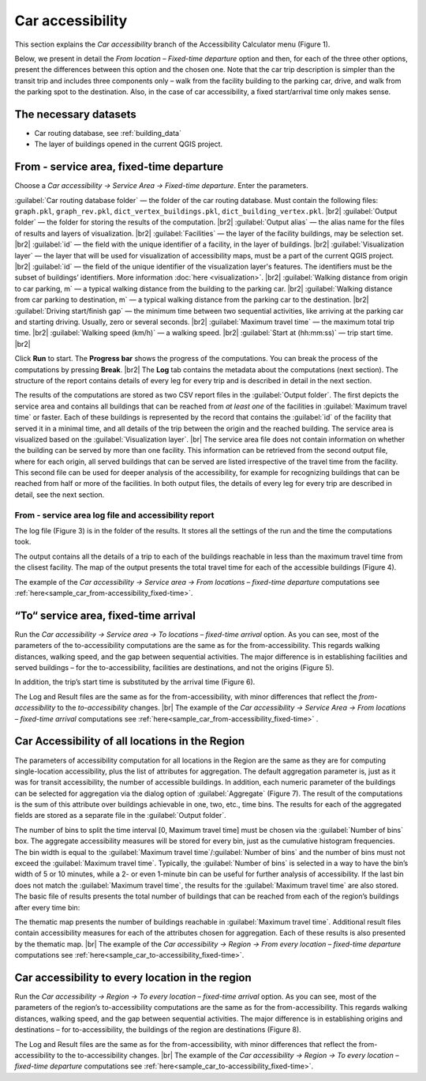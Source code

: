 .. |br| raw:: html

  <span style="display: block; margin-top: 5px;"></span>

.. |br2| raw:: html

   <br/>

Сar accessibility 
=================

This section explains the *Car accessibility* branch of the Accessibility Calculator menu (Figure 1).

.. raw:: html

   <div style="display: flex; justify-content: center; align-items: center; height: 100%;">
       <img src="_images/mainwindow-car.png" style="width: 50%; border: 3px solid white;margin-bottom: 10px" />
   </div>
   <p>Figure 1. <i>Car accessibility</i> menu<p>

Below, we present in detail the *From location – Fixed-time departure* option and then, for each of the three other options, present the differences between this option and the chosen one. Note that the car trip description is simpler than the transit trip and includes three components only – walk from the facility building to the parking car, drive, and walk from the parking spot to the destination. Also, in the case of car accessibility, a fixed start/arrival time only makes sense. 


The necessary datasets
----------------------

- Car routing database, see :ref:`building_data`
- The layer of buildings opened in the current QGIS project.

.. _car_options:

From - service area, fixed-time departure
-------------------------------------------------

Choose a *Car accessibility → Service Area → Fixed-time departure*. Enter the parameters.

.. raw:: html

  <div style="display: flex; justify-content: center;">
       <img src="_images/car_area.png" style="width: 60%; border: 0px solid black;margin-bottom: 10px" />
  </div>
  <p>Figure 2. <i>From locations – fixed-time departure</i> dialog for car accessibility</p>

:guilabel:`Car routing database folder` — the folder of the car routing database. Must contain the following files: ``graph.pkl``, ``graph_rev.pkl``, ``dict_vertex_buildings.pkl``, ``dict_building_vertex.pkl``.
|br2|
:guilabel:`Output folder` — the folder for storing the results of the computation.
|br2|
:guilabel:`Output alias` — the alias name for the files of results and layers of visualization.
|br2|
:guilabel:`Facilities` — the layer of the facility buildings, may be selection set.
|br2|
:guilabel:`id` — the field with the unique identifier of a facility, in the layer of buildings.
|br2|
:guilabel:`Visualization layer` — the layer that will be used for visualization of accessibility maps, must be a part of the current QGIS project. 
|br2|
:guilabel:`id` — the field of the unique identifier of the visualization layer's features. The identifiers must be the subset of buildings’ identifiers. More information :doc:`here <visualization>`.
|br2|
:guilabel:`Walking distance from origin to car parking, m` — a typical walking distance from the building to the parking car.
|br2|
:guilabel:`Walking distance from car parking to destination, m` — a typical walking distance from the parking car to the destination.
|br2|
:guilabel:`Driving start/finish gap` — the minimum time between two sequential activities, like arriving at the parking car and starting driving. Usually, zero or several seconds.
|br2|
:guilabel:`Maximum travel time` — the maximum total trip time.
|br2|
:guilabel:`Walking speed (km/h)` — a walking speed.
|br2|
:guilabel:`Start at (hh:mm:ss)` — trip start time.
|br2|
   
Click **Run** to start. The **Progress bar** shows the progress of the computations. You can break the process of the computations by pressing **Break**.
|br2|
The **Log** tab contains the metadata about the computations (next section). The structure of the report contains details of every leg for every trip and is described in detail in the next section.

The results of the computations are stored as two CSV report files in the :guilabel:`Output folder`. The first depicts the service area and contains all buildings that can be reached from *at least one* of the facilities in :guilabel:`Maximum travel time` or faster. Each of these buildings is represented by the record that contains the :guilabel:`id` of the facility that served it in a minimal time, and all details of the trip between the origin and the reached building. The service area is visualized based on the :guilabel:`Visualization layer`.
|br|
The service area file does not contain information on whether the building can be served by more than one facility. This information can be retrieved from the second output file, where for each origin, all served buildings that can be served are listed irrespective of the travel time from the facility. This second file can be used for deeper analysis of the accessibility, for example for recognizing buildings that can be reached from half or more of the facilities. In both output files, the details of every leg for every trip are described in detail, see the next section.



From - service area log file and accessibility report
~~~~~~~~~~~~~~~~~~~~~~~~~~~~~~~~~~~~~~~~~~~~~~~~~~~~~

The log file (Figure 3) is in the folder of the results. It stores all the settings of the run and the time the computations took.

.. raw:: html

      <div style="display: flex; justify-content: center; align-items: center; height: 100%;">
          <img src="_images/log_car.png" style="width: 60%; border: 3px solid white;margin-bottom: 10px" />
      </div>
    <p>Figure 3. Log file of the <i>From locations – fixed-time departure</i> computations</p>

The output contains all the details of a trip to each of the buildings reachable in less than the maximum travel time from the clisest facility. The map of the output presents the total travel time for each of the accessible buildings (Figure 4).  

.. raw:: html

    <style>
        .custom-table {
            border-collapse: collapse;
            width: 100%;
        }

        .custom-table th, .custom-table td {
            border: 1px solid #d3d3d3; 
            padding: 8px;
        }

        .custom-table th {
            background-color: white;
            font-weight: bold;
            text-align: center; 
            vertical-align: middle; 
        }

        .custom-table td {
            text-align: left; 
        }

        .custom-table tr:nth-child(even) {
            background-color: #f0f8ff; 
        }

        .custom-table tr:nth-child(odd) {
            background-color: white; 
        }
    </style>

    <table class="custom-table" style="margin-bottom: 10px">
        <tr>
            <th style="width: 150px;">Attribute</th>
            <th style="width: 200px;">Meaning</th>
        </tr>
        <tr>
            <td>Origin_ID</td>
            <td>The ID of the facility building</td>
        </tr>
        <tr>
            <td>Destination_ID</td>
            <td>The ID of the destination building</td>
        </tr>
        <tr>
            <td>Duration</td>
            <td>Total travel time</td>
        </tr>
    </table>
    <p>Figure 4. The structure of the <i>Car accessibility → Service area → From locations – fixed-time departure</i> output file.</p> 

The example of the *Car accessibility → Service area → From locations – fixed-time departure* computations see :ref:`here<sample_car_from-accessibility_fixed-time>`.

“To“ service area, fixed-time arrival
-------------------------------------

Run the *Car accessibility → Service area → To locations – fixed-time arrival* option. As you can see, most of the parameters of the to-accessibility computations are the same as for the from-accessibility. This regards walking distances, walking speed, and the gap between sequential activities. The major difference is in establishing facilities and served buildings – for the to-accessibility, facilities are destinations, and not the origins (Figure 5). 

.. raw:: html

      <div style="display: flex; justify-content: center; align-items: center; height: 100%;">
          <img src="_images/sample/area_opt.png" style="width: 70%; border: 3px solid white;margin-bottom: 10px" />
      </div>
      <p>Figure 5. The Destinations/Origins part of the service area, to-accessibility dialog dialog</p> 

In addition, the trip’s start time is substituted by the arrival time (Figure 6). 

.. raw:: html

      <div style="display: flex; justify-content: center; align-items: center; height: 100%;">
          <img src="_images/sample/area_opt2.png" style="width: 70%; border: 3px solid white;margin-bottom: 10px" />
      </div>
      <p>Figure 6. The Start/Arrive time part of the region to-accessibility dialog is different from the corresponding part in the region from-accessibility dialog</p>

The Log and Result files are the same as for the from-accessibility, with minor differences that reflect the *from-accessibility* to the *to-accessibility* changes. 
|br|
The example of the *Car accessibility → Service Area → From locations – fixed-time arrival* computations see :ref:`here<sample_car_from-accessibility_fixed-time>` .

Car Accessibility of all locations in the Region
------------------------------------------------

The parameters of accessibility computation for all locations in the Region are the same as they are for computing single-location accessibility, plus the list of attributes for aggregation. The default aggregation parameter is, just as it was for transit accessibility, the number of accessible buildings. In addition, each numeric parameter of the buildings can be selected for aggregation via the dialog option of :guilabel:`Aggregate` (Figure 7). The result of the computations is the sum of this attribute over buildings achievable in one, two, etc., time bins. The results for each of the aggregated fields are stored as a separate file in the :guilabel:`Output folder`.

.. raw:: html

      <div style="display: flex; justify-content: center; align-items: center; height: 100%;">
          <img src="_images/sample/map_opt1.png" style="width: 60%; border: 3px solid white;margin-bottom: 10px" />
      </div>
      <p>Figure 7. The choice of attributes for aggregation</p>

The number of bins to split the time interval [0, Maximum travel time] must be chosen via the :guilabel:`Number of bins` box. The aggregate accessibility measures will be stored for every bin, just as the cumulative histogram frequencies. The bin width is equal to the :guilabel:`Maximum travel time`/:guilabel:`Number of bins` and the number of bins must not exceed the :guilabel:`Maximum travel time`. Typically, the :guilabel:`Number of bins` is selected in a way to have the bin’s width of 5 or 10 minutes, while a 2- or even 1-minute bin can be useful for further analysis of accessibility. If the last bin does not match the :guilabel:`Maximum travel time`, the results for the :guilabel:`Maximum travel time` are also stored. The basic file of results presents the total number of buildings that can be reached from each of the region’s buildings after every time bin:

.. raw:: html

    <style>
        .custom-table {
            border-collapse: collapse;
            width: 100%;
        }

        .custom-table th, .custom-table td {
            border: 1px solid #d3d3d3;
            padding: 8px;
        }

        .custom-table th {
            background-color: white;
            font-weight: bold;
            text-align: center;
            vertical-align: middle;
        }

        .custom-table td {
            text-align: left;
        }

        .custom-table tr:nth-child(even) {
            background-color: #f0f8ff;
        }

        .custom-table tr:nth-child(odd) {
            background-color: white;
        }
    </style>

    <table class="custom-table" style="margin-bottom: 10px">
        <tr>
            <th style="width: 150px;">Attribute</th>
            <th style="width: 400px;">Meaning</th>
        </tr>
        <tr>
            <td>Origin_ID</td>
            <td>ID of the building of origin or destination</td>
        </tr>
        <tr>
            <td>One bin time</td>
            <td>Total number of buildings that are accessible in 1 time-bin</td>
        </tr>
        <tr>
            <td>Two bins time</td>
            <td>Total number of buildings that are accessible in 2 time-bins</td>
        </tr>
        <tr>
            <td>… N bins time</td>
            <td>Total number of buildings that are accessible in N time-bins</td>
        </tr>
        <tr>
            <td>Maximum travel time</td>
            <td>Total number of buildings that are accessible in maximum travel time (if the latter is not an integer number of bins)</td>
        </tr>
    </table>

The thematic map presents the number of buildings reachable in :guilabel:`Maximum travel time`. Additional result files contain accessibility measures for each of the attributes chosen for aggregation. Each of these results is also presented by the thematic map.
|br|
The example of the *Car accessibility → Region → From every location – fixed-time departure* computations see :ref:`here<sample_car_to-accessibility_fixed-time>`.

Car accessibility to every location in the region
-------------------------------------------------

Run the *Car accessibility → Region → To every location – fixed-time arrival* option. As you can see, most of the parameters of the region’s to-accessibility computations are the same as for the from-accessibility. This regards walking distances, walking speed, and the gap between sequential activities. The major difference is in establishing origins and destinations – for to-accessibility, the buildings of the region are destinations (Figure 8). 

.. raw:: html

      <div style="display: flex; justify-content: center; align-items: center; height: 100%;">
          <img src="_images/sample/area_opt.png" style="width: 70%; border: 3px solid white;margin-bottom: 10px" />
      </div>
      <p>Figure 8. The Origins/Destinations part of the region to-accessibility dialog</p>

The Log and Result files are the same as for the from-accessibility, with minor differences that reflect the from-accessibility to the to-accessibility changes. 
|br|
The example of the *Car accessibility → Region → To every location – fixed-time departure* computations see :ref:`here<sample_car_to-accessibility_fixed-time>`.
